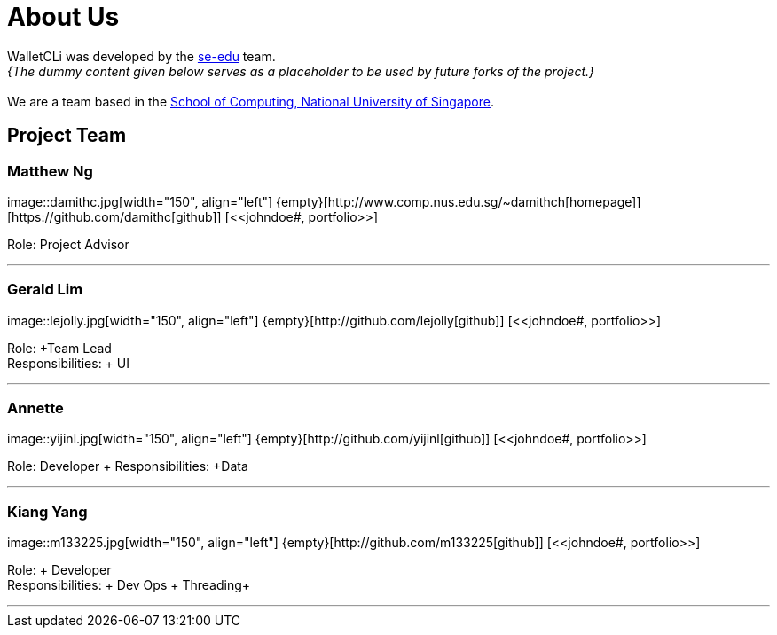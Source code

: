 = About Us
:site-section: AboutUs
:relfileprefix: team/
:imagesDir: images
:stylesDir: stylesheets

WalletCLi was developed by the https://se-edu.github.io/docs/Team.html[se-edu] team. +
_{The dummy content given below serves as a placeholder to be used by future forks of the project.}_ +
{empty} +
We are a team based in the http://www.comp.nus.edu.sg[School of Computing, National University of Singapore].

== Project Team

=== Matthew Ng 
+image::damithc.jpg[width="150", align="left"]+
+{empty}[http://www.comp.nus.edu.sg/~damithch[homepage]] [https://github.com/damithc[github]] [<<johndoe#, portfolio>>]+

Role: +Project Advisor+

'''

=== Gerald Lim
+image::lejolly.jpg[width="150", align="left"]+
+{empty}[http://github.com/lejolly[github]] [<<johndoe#, portfolio>>]+

Role: +Team Lead +
Responsibilities: + UI +

'''

=== Annette
+image::yijinl.jpg[width="150", align="left"]+
+{empty}[http://github.com/yijinl[github]] [<<johndoe#, portfolio>>]+

Role: +Developer +
Responsibilities: +Data+

'''

=== Kiang Yang
+image::m133225.jpg[width="150", align="left"]+
+{empty}[http://github.com/m133225[github]] [<<johndoe#, portfolio>>]+

Role: + Developer +
Responsibilities: + Dev Ops + Threading+

'''
